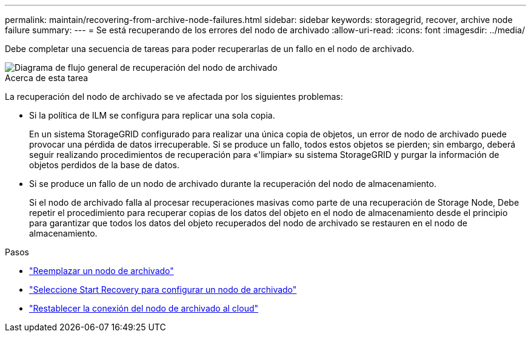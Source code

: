 ---
permalink: maintain/recovering-from-archive-node-failures.html 
sidebar: sidebar 
keywords: storagegrid, recover, archive node failure 
summary:  
---
= Se está recuperando de los errores del nodo de archivado
:allow-uri-read: 
:icons: font
:imagesdir: ../media/


[role="lead"]
Debe completar una secuencia de tareas para poder recuperarlas de un fallo en el nodo de archivado.

image::../media/overview_archive_node_recovery.gif[Diagrama de flujo general de recuperación del nodo de archivado]

.Acerca de esta tarea
La recuperación del nodo de archivado se ve afectada por los siguientes problemas:

* Si la política de ILM se configura para replicar una sola copia.
+
En un sistema StorageGRID configurado para realizar una única copia de objetos, un error de nodo de archivado puede provocar una pérdida de datos irrecuperable. Si se produce un fallo, todos estos objetos se pierden; sin embargo, deberá seguir realizando procedimientos de recuperación para «'limpiar» su sistema StorageGRID y purgar la información de objetos perdidos de la base de datos.

* Si se produce un fallo de un nodo de archivado durante la recuperación del nodo de almacenamiento.
+
Si el nodo de archivado falla al procesar recuperaciones masivas como parte de una recuperación de Storage Node, Debe repetir el procedimiento para recuperar copias de los datos del objeto en el nodo de almacenamiento desde el principio para garantizar que todos los datos del objeto recuperados del nodo de archivado se restauren en el nodo de almacenamiento.



.Pasos
* link:replacing-archive-node.html["Reemplazar un nodo de archivado"]
* link:selecting-start-recovery-to-configure-archive-node.html["Seleccione Start Recovery para configurar un nodo de archivado"]
* link:resetting-archive-node-connection-to-cloud.html["Restablecer la conexión del nodo de archivado al cloud"]

